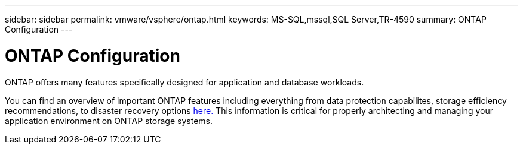 ---
sidebar: sidebar
permalink: vmware/vsphere/ontap.html
keywords: MS-SQL,mssql,SQL Server,TR-4590
summary: ONTAP Configuration
---

= ONTAP Configuration

[.lead]
ONTAP offers many features specifically designed for application and database workloads.

You can find an overview of important ONTAP features including everything from data protection capabilites, storage efficiency recommendations, to disaster recovery options link:/common/overview.html[here.] This information is critical for properly architecting and managing your application environment on ONTAP storage systems.